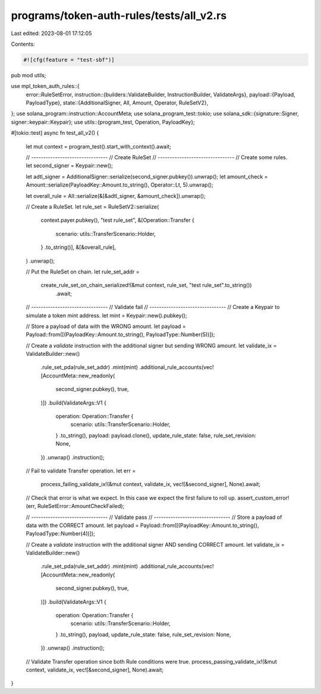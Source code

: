 programs/token-auth-rules/tests/all_v2.rs
=========================================

Last edited: 2023-08-01 17:12:05

Contents:

.. code-block:: rs

    #![cfg(feature = "test-sbf")]

pub mod utils;

use mpl_token_auth_rules::{
    error::RuleSetError,
    instruction::{builders::ValidateBuilder, InstructionBuilder, ValidateArgs},
    payload::{Payload, PayloadType},
    state::{AdditionalSigner, All, Amount, Operator, RuleSetV2},
};
use solana_program::instruction::AccountMeta;
use solana_program_test::tokio;
use solana_sdk::{signature::Signer, signer::keypair::Keypair};
use utils::{program_test, Operation, PayloadKey};

#[tokio::test]
async fn test_all_v2() {
    let mut context = program_test().start_with_context().await;

    // --------------------------------
    // Create RuleSet
    // --------------------------------
    // Create some rules.
    let second_signer = Keypair::new();

    let adtl_signer = AdditionalSigner::serialize(second_signer.pubkey()).unwrap();
    let amount_check = Amount::serialize(PayloadKey::Amount.to_string(), Operator::Lt, 5).unwrap();

    let overall_rule = All::serialize(&[&adtl_signer, &amount_check]).unwrap();

    // Create a RuleSet.
    let rule_set = RuleSetV2::serialize(
        context.payer.pubkey(),
        "test rule_set",
        &[Operation::Transfer {
            scenario: utils::TransferScenario::Holder,
        }
        .to_string()],
        &[&overall_rule],
    )
    .unwrap();

    // Put the RuleSet on chain.
    let rule_set_addr =
        create_rule_set_on_chain_serialized!(&mut context, rule_set, "test rule_set".to_string())
            .await;

    // --------------------------------
    // Validate fail
    // --------------------------------
    // Create a Keypair to simulate a token mint address.
    let mint = Keypair::new().pubkey();

    // Store a payload of data with the WRONG amount.
    let payload = Payload::from([(PayloadKey::Amount.to_string(), PayloadType::Number(5))]);

    // Create a `validate` instruction with the additional signer but sending WRONG amount.
    let validate_ix = ValidateBuilder::new()
        .rule_set_pda(rule_set_addr)
        .mint(mint)
        .additional_rule_accounts(vec![AccountMeta::new_readonly(
            second_signer.pubkey(),
            true,
        )])
        .build(ValidateArgs::V1 {
            operation: Operation::Transfer {
                scenario: utils::TransferScenario::Holder,
            }
            .to_string(),
            payload: payload.clone(),
            update_rule_state: false,
            rule_set_revision: None,
        })
        .unwrap()
        .instruction();

    // Fail to validate Transfer operation.
    let err =
        process_failing_validate_ix!(&mut context, validate_ix, vec![&second_signer], None).await;

    // Check that error is what we expect.  In this case we expect the first failure to roll up.
    assert_custom_error!(err, RuleSetError::AmountCheckFailed);

    // --------------------------------
    // Validate pass
    // --------------------------------
    // Store a payload of data with the CORRECT amount.
    let payload = Payload::from([(PayloadKey::Amount.to_string(), PayloadType::Number(4))]);

    // Create a `validate` instruction with the additional signer AND sending CORRECT amount.
    let validate_ix = ValidateBuilder::new()
        .rule_set_pda(rule_set_addr)
        .mint(mint)
        .additional_rule_accounts(vec![AccountMeta::new_readonly(
            second_signer.pubkey(),
            true,
        )])
        .build(ValidateArgs::V1 {
            operation: Operation::Transfer {
                scenario: utils::TransferScenario::Holder,
            }
            .to_string(),
            payload,
            update_rule_state: false,
            rule_set_revision: None,
        })
        .unwrap()
        .instruction();

    // Validate Transfer operation since both Rule conditions were true.
    process_passing_validate_ix!(&mut context, validate_ix, vec![&second_signer], None).await;
}


